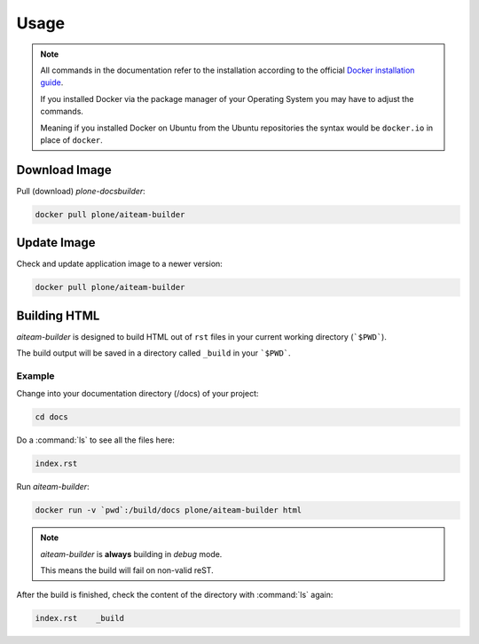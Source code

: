 =====
Usage
=====

.. note::

   All commands in the documentation refer to the installation according to the official
   `Docker installation guide <https://docs.docker.com/engine/installation/>`_.

   If you installed Docker via the package manager of your Operating System you may have to adjust the commands.

   Meaning if you installed Docker on Ubuntu from the Ubuntu repositories the syntax would be ``docker.io`` in place of ``docker``.


Download Image
==============

Pull (download) *plone-docsbuilder*:

.. code-block:: shell

   docker pull plone/aiteam-builder

Update Image
============

Check and update application image to a newer version:

.. code-block:: shell

   docker pull plone/aiteam-builder

Building HTML
=============

*aiteam-builder* is designed to build HTML out of ``rst`` files in your current working directory (```$PWD```).

The build output will be saved in a directory called ``_build`` in your ```$PWD```.

Example
-------

Change into your documentation directory (/docs) of your project:

.. code-block:: console

   cd docs

Do a :command:`ls` to see all the files here:

.. code-block:: console

   index.rst

Run *aiteam-builder*:

.. code-block:: console

   docker run -v `pwd`:/build/docs plone/aiteam-builder html

.. note::

   *aiteam-builder* is **always** building in *debug* mode.

   This means the build will fail on non-valid reST.

After the build is finished, check the content of the directory with :command:`ls` again:

.. code-block:: console

   index.rst    _build
